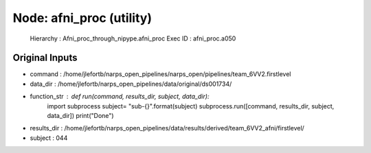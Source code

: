 Node: afni_proc (utility)
=========================


 Hierarchy : Afni_proc_through_nipype.afni_proc
 Exec ID : afni_proc.a050


Original Inputs
---------------


* command : /home/jlefortb/narps_open_pipelines/narps_open/pipelines/team_6VV2.firstlevel
* data_dir : /home/jlefortb/narps_open_pipelines/data/original/ds001734/
* function_str : def run(command, results_dir, subject, data_dir):
    import subprocess
    subject= "sub-{}".format(subject)
    subprocess.run([command, results_dir, subject, data_dir])
    print("Done")

* results_dir : /home/jlefortb/narps_open_pipelines/data/results/derived/team_6VV2_afni/firstlevel/
* subject : 044

